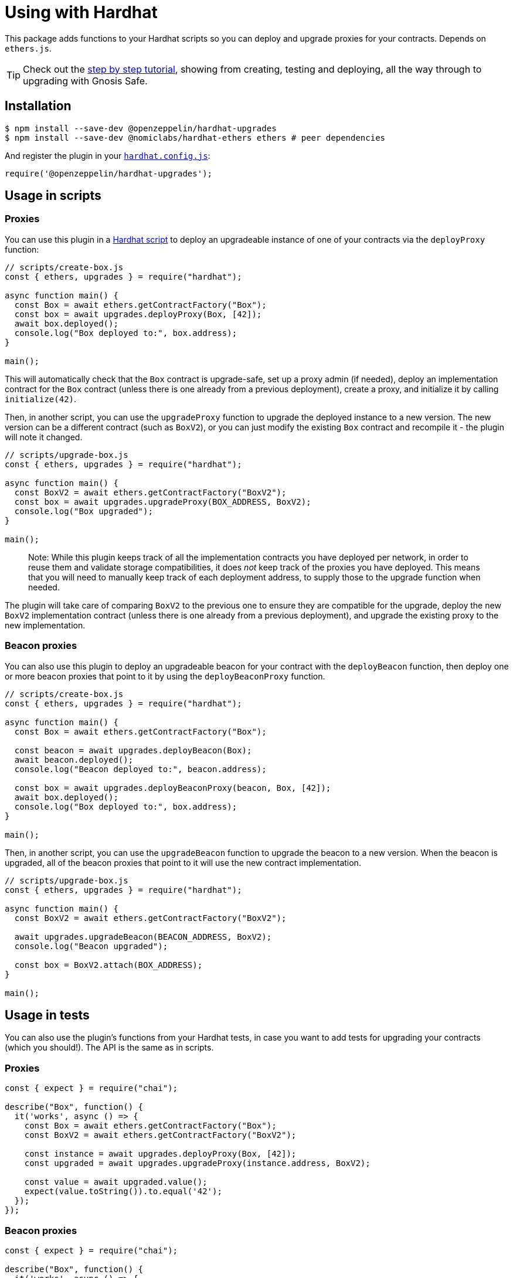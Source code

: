 = Using with Hardhat

This package adds functions to your Hardhat scripts so you can deploy and upgrade proxies for your contracts. Depends on `ethers.js`.


TIP: Check out the https://forum.openzeppelin.com/t/openzeppelin-buidler-upgrades-step-by-step-tutorial/3580[step by step tutorial], showing from creating, testing and deploying, all the way through to upgrading with Gnosis Safe.

[[install]]
== Installation

[source,console]
----
$ npm install --save-dev @openzeppelin/hardhat-upgrades
$ npm install --save-dev @nomiclabs/hardhat-ethers ethers # peer dependencies
----

And register the plugin in your https://hardhat.org/config[`hardhat.config.js`]:

[source,js]
----
require('@openzeppelin/hardhat-upgrades');
----

[[script-usage]]
== Usage in scripts

[[proxies]]
=== Proxies

You can use this plugin in a https://hardhat.org/guides/scripts.html[Hardhat script] to deploy an upgradeable instance of one of your contracts via the `deployProxy` function:

[source,js]
----
// scripts/create-box.js
const { ethers, upgrades } = require("hardhat");

async function main() {
  const Box = await ethers.getContractFactory("Box");
  const box = await upgrades.deployProxy(Box, [42]);
  await box.deployed();
  console.log("Box deployed to:", box.address);
}

main();
----

This will automatically check that the `Box` contract is upgrade-safe, set up a proxy admin (if needed), deploy an implementation contract for the `Box` contract (unless there is one already from a previous deployment), create a proxy, and initialize it by calling `initialize(42)`.

Then, in another script, you can use the `upgradeProxy` function to upgrade the deployed instance to a new version. The new version can be a different contract (such as `BoxV2`), or you can just modify the existing `Box` contract and recompile it - the plugin will note it changed.

[source,js]
----
// scripts/upgrade-box.js
const { ethers, upgrades } = require("hardhat");

async function main() {
  const BoxV2 = await ethers.getContractFactory("BoxV2");
  const box = await upgrades.upgradeProxy(BOX_ADDRESS, BoxV2);
  console.log("Box upgraded");
}

main();
----

> Note: While this plugin keeps track of all the implementation contracts you have deployed per network, in order to reuse them and validate storage compatibilities, it does _not_ keep track of the proxies you have deployed. This means that you will need to manually keep track of each deployment address, to supply those to the upgrade function when needed.

The plugin will take care of comparing `BoxV2` to the previous one to ensure they are compatible for the upgrade, deploy the new `BoxV2` implementation contract (unless there is one already from a previous deployment), and upgrade the existing proxy to the new implementation.

[[beacon-proxies]]
=== Beacon proxies

You can also use this plugin to deploy an upgradeable beacon for your contract with the `deployBeacon` function, then deploy one or more beacon proxies that point to it by using the `deployBeaconProxy` function.

[source,js]
----
// scripts/create-box.js
const { ethers, upgrades } = require("hardhat");

async function main() {
  const Box = await ethers.getContractFactory("Box");

  const beacon = await upgrades.deployBeacon(Box);
  await beacon.deployed();
  console.log("Beacon deployed to:", beacon.address);

  const box = await upgrades.deployBeaconProxy(beacon, Box, [42]);
  await box.deployed();
  console.log("Box deployed to:", box.address);
}

main();
----

Then, in another script, you can use the `upgradeBeacon` function to upgrade the beacon to a new version. When the beacon is upgraded, all of the beacon proxies that point to it will use the new contract implementation.

[source,js]
----
// scripts/upgrade-box.js
const { ethers, upgrades } = require("hardhat");

async function main() {
  const BoxV2 = await ethers.getContractFactory("BoxV2");

  await upgrades.upgradeBeacon(BEACON_ADDRESS, BoxV2);
  console.log("Beacon upgraded");

  const box = BoxV2.attach(BOX_ADDRESS);
}

main();
----

[[test-usage]]
== Usage in tests

You can also use the plugin's functions from your Hardhat tests, in case you want to add tests for upgrading your contracts (which you should!). The API is the same as in scripts.

[[proxies-tests]]
=== Proxies

[source,js]
----
const { expect } = require("chai");

describe("Box", function() {
  it('works', async () => {
    const Box = await ethers.getContractFactory("Box");
    const BoxV2 = await ethers.getContractFactory("BoxV2");
  
    const instance = await upgrades.deployProxy(Box, [42]);
    const upgraded = await upgrades.upgradeProxy(instance.address, BoxV2);

    const value = await upgraded.value();
    expect(value.toString()).to.equal('42');
  });
});
----

[[beacon-proxies-tests]]
=== Beacon proxies

[source,js]
----
const { expect } = require("chai");

describe("Box", function() {
  it('works', async () => {
    const Box = await ethers.getContractFactory("Box");
    const BoxV2 = await ethers.getContractFactory("BoxV2");

    const beacon = await upgrades.deployBeacon(Box);
    const instance = await upgrades.deployBeaconProxy(beacon, Box, [42]);
    
    await upgrades.upgradeBeacon(beacon, BoxV2);
    const upgraded = BoxV2.attach(instance.address);

    const value = await upgraded.value();
    expect(value.toString()).to.equal('42');
  });
});
----